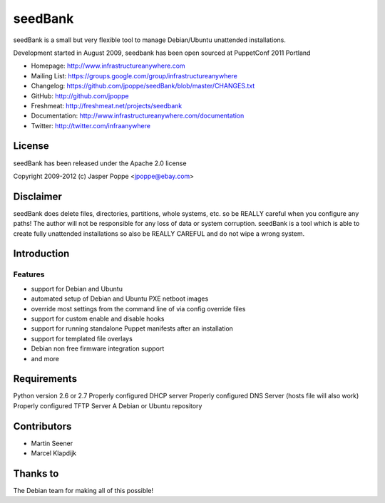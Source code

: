 ========
seedBank
========

seedBank is a small but very flexible tool to manage Debian/Ubuntu unattended installations.

Development started in August 2009, seedbank has been open sourced at PuppetConf 2011 Portland

* Homepage: http://www.infrastructureanywhere.com
* Mailing List: https://groups.google.com/group/infrastructureanywhere
* Changelog: https://github.com/jpoppe/seedBank/blob/master/CHANGES.txt
* GitHub: http://github.com/jpoppe
* Freshmeat: http://freshmeat.net/projects/seedbank
* Documentation: http://www.infrastructureanywhere.com/documentation
* Twitter: http://twitter.com/infraanywhere

License
=======
seedBank has been released under the Apache 2.0 license

Copyright 2009-2012 (c) Jasper Poppe <jpoppe@ebay.com>

Disclaimer
==========

seedBank does delete files, directories, partitions, whole systems, etc. so be REALLY careful when
you configure any paths! 
The author will not be responsible for any loss of data or system corruption. seedBank is a tool
which is able to create fully unattended installations so also be REALLY CAREFUL and do not
wipe a wrong system.

Introduction
============

Features
--------

- support for Debian and Ubuntu
- automated setup of Debian and Ubuntu PXE netboot images
- override most settings from the command line of via config override files
- support for custom enable and disable hooks
- support for running standalone Puppet manifests after an installation
- support for templated file overlays
- Debian non free firmware integration support
- and more

Requirements
============

Python version 2.6 or 2.7
Properly configured DHCP server
Properly configured DNS Server (hosts file will also work)
Properly configured TFTP Server
A Debian or Ubuntu repository

Contributors
============
- Martin Seener
- Marcel Klapdijk

Thanks to
=========

The Debian team for making all of this possible!
